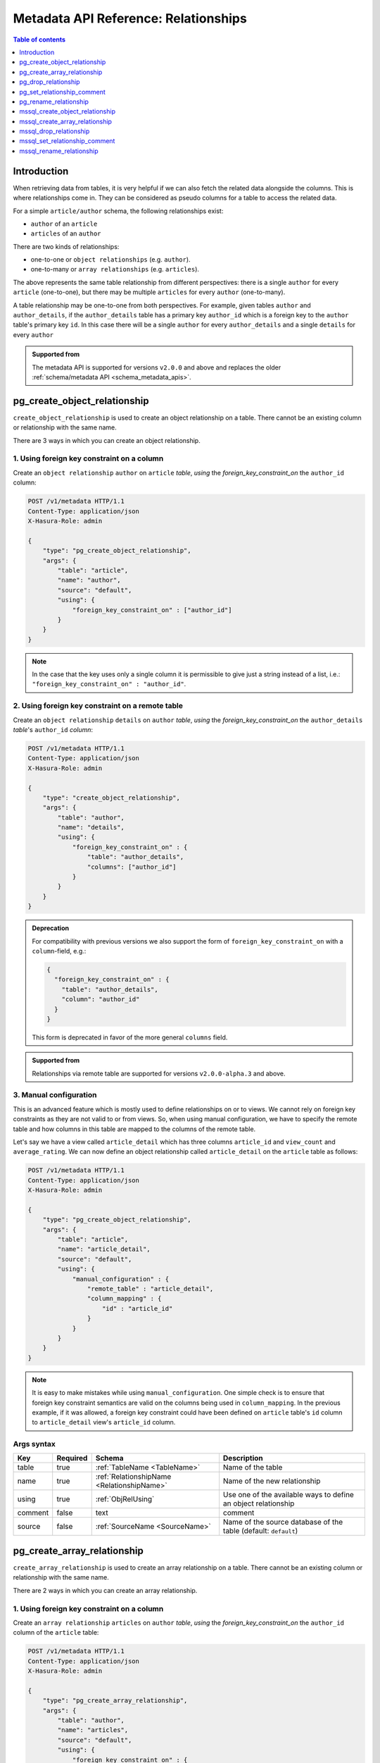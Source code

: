 .. meta::
   :description: Use relationships with the Hasura metadata API
   :keywords: hasura, docs, metadata API, API reference, relationship

.. _metadata_api_relationship:

Metadata API Reference: Relationships
=====================================

.. contents:: Table of contents
  :backlinks: none
  :depth: 1
  :local:

Introduction
------------

When retrieving data from tables, it is very helpful if we can also
fetch the related data alongside the columns. This is where relationships come
in. They can be considered as pseudo columns for a table to access the related
data.

For a simple ``article/author`` schema, the following relationships exist:

- ``author`` of an ``article``
- ``articles`` of an ``author``

There are two kinds of relationships:

- one-to-one or ``object relationships`` (e.g. ``author``).
- one-to-many or ``array relationships`` (e.g. ``articles``).

The above represents the same table relationship from different perspectives:
there is a single ``author`` for every ``article`` (one-to-one), but there
may be multiple ``articles`` for every ``author`` (one-to-many).

A table relationship may be one-to-one from both perspectives. For
example, given tables ``author`` and ``author_details``, if the ``author_details``
table has a primary key ``author_id`` which is a foreign key to the
``author`` table's primary key ``id``. In this case there will be a single ``author``
for every ``author_details`` and a single ``details`` for every ``author``

.. admonition:: Supported from

  The metadata API is supported for versions ``v2.0.0`` and above and replaces the older
  :ref:`schema/metadata API <schema_metadata_apis>`.

.. _metadata_pg_create_object_relationship:

pg_create_object_relationship
-----------------------------

``create_object_relationship`` is used to create an object relationship on a
table. There cannot be an existing column or relationship with the same name. 

There are 3 ways in which you can create an object relationship.

1. Using foreign key constraint on a column
^^^^^^^^^^^^^^^^^^^^^^^^^^^^^^^^^^^^^^^^^^^

Create an ``object relationship`` ``author`` on ``article`` *table*,  *using* the
*foreign_key_constraint_on* the ``author_id`` column:

.. code-block:: http

   POST /v1/metadata HTTP/1.1
   Content-Type: application/json
   X-Hasura-Role: admin

   {
       "type": "pg_create_object_relationship",
       "args": {
           "table": "article",
           "name": "author",
           "source": "default",
           "using": {
               "foreign_key_constraint_on" : ["author_id"]
           }
       }
   }

.. note::

  In the case that the key uses only a single column it is permissible to give
  just a string instead of a list, i.e.: ``"foreign_key_constraint_on" : "author_id"``.


2. Using foreign key constraint on a remote table
^^^^^^^^^^^^^^^^^^^^^^^^^^^^^^^^^^^^^^^^^^^^^^^^^

Create an ``object relationship`` ``details`` on ``author`` *table*, *using* the
*foreign_key_constraint_on* the ``author_details`` *table*'s ``author_id`` *column*:

.. code-block:: http


   POST /v1/metadata HTTP/1.1
   Content-Type: application/json
   X-Hasura-Role: admin

   {
       "type": "create_object_relationship",
       "args": {
           "table": "author",
           "name": "details",
           "using": {
               "foreign_key_constraint_on" : {
                   "table": "author_details",
                   "columns": ["author_id"]
               }
           }
       }
   }

.. admonition:: Deprecation

    For compatibility with previous versions we also support the form of
    ``foreign_key_constraint_on`` with a ``column``-field, e.g.:

    .. code-block:: json

      {
        "foreign_key_constraint_on" : {
          "table": "author_details",
          "column": "author_id"
        }
      }


    This form is deprecated in favor of the more general ``columns`` field.

.. admonition:: Supported from

    Relationships via remote table are supported for versions ``v2.0.0-alpha.3`` and above.

.. _metadata_pg_manual_obj_relationship:

3. Manual configuration
^^^^^^^^^^^^^^^^^^^^^^^

This is an advanced feature which is mostly used to define relationships on or
to views. We cannot rely on foreign key constraints as they are not valid to or
from views. So, when using manual configuration, we have to specify the remote
table and how columns in this table are mapped to the columns of the
remote table.

Let's say we have a view called ``article_detail`` which has three columns
``article_id`` and ``view_count`` and ``average_rating``. We can now define an
object relationship called ``article_detail`` on the ``article`` table as
follows:

.. code-block:: http

   POST /v1/metadata HTTP/1.1
   Content-Type: application/json
   X-Hasura-Role: admin

   {
       "type": "pg_create_object_relationship",
       "args": {
           "table": "article",
           "name": "article_detail",
           "source": "default",
           "using": {
               "manual_configuration" : {
                   "remote_table" : "article_detail",
                   "column_mapping" : {
                       "id" : "article_id"
                   }
               }
           }
       }
   }

.. note::

   It is easy to make mistakes while using ``manual_configuration``.
   One simple check is to ensure that foreign key constraint semantics are valid
   on the columns being used in ``column_mapping``. In the previous example, if
   it was allowed, a foreign key constraint could have been defined on
   ``article`` table's ``id`` column to ``article_detail`` view's ``article_id``
   column.

.. _metadata_pg_create_object_relationship_syntax:

Args syntax
^^^^^^^^^^^

.. list-table::
   :header-rows: 1

   * - Key
     - Required
     - Schema
     - Description
   * - table
     - true
     - :ref:`TableName <TableName>`
     - Name of the table
   * - name
     - true
     - :ref:`RelationshipName <RelationshipName>`
     - Name of the new relationship
   * - using
     - true
     - :ref:`ObjRelUsing`
     - Use one of the available ways to define an object relationship
   * - comment
     - false
     - text
     - comment
   * - source
     - false
     - :ref:`SourceName <SourceName>`
     - Name of the source database of the table (default: ``default``)

.. _metadata_pg_create_array_relationship:

pg_create_array_relationship
----------------------------

``create_array_relationship`` is used to create an array relationship on a
table. There cannot be an existing column or relationship with the same name. 

There are 2 ways in which you can create an array relationship.

1. Using foreign key constraint on a column
^^^^^^^^^^^^^^^^^^^^^^^^^^^^^^^^^^^^^^^^^^^

Create an ``array relationship`` ``articles`` on ``author`` *table*,  *using* the
*foreign_key_constraint_on* the ``author_id`` column of the ``article`` table:

.. code-block:: http

   POST /v1/metadata HTTP/1.1
   Content-Type: application/json
   X-Hasura-Role: admin

   {
       "type": "pg_create_array_relationship",
       "args": {
           "table": "author",
           "name": "articles",
           "source": "default",
           "using": {
               "foreign_key_constraint_on" : {
                   "table" : "article",
                   "columns" : ["author_id"]
               }
           }
       }
   }

.. admonition:: Deprecation

    For compatibility with previous version we also support the form of
    ``foreign_key_constraint_on`` with a ``column``-field, e.g.:

    .. code-block:: json

      {
        "foreign_key_constraint_on" : {
          "table": "author_details",
          "column": "author_id"
        }
      }

    This form is deprecated in favor of the more general ``columns`` field.


2. Manual configuration
^^^^^^^^^^^^^^^^^^^^^^^

This is an advanced feature which is mostly used to define relationships on or
to views. We cannot rely on foreign key constraints as they are not valid to or
from views. So, when using manual configuration, we have to specify the remote
table and how columns in this table are mapped to the columns of the
remote table.

Let's say we have a view called ``article_detail`` which has four columns
``author_id``, ``article_id``, ``view_count`` and ``average_rating``. We can now define an
array relationship called ``article_details`` on the ``author`` table as
follows:

.. code-block:: http

   POST /v1/metadata HTTP/1.1
   Content-Type: application/json
   X-Hasura-Role: admin

   {
       "type": "pg_create_array_relationship",
       "args": {
           "table": "author",
           "name": "article_details",
           "source": "default",
           "using": {
               "manual_configuration" : {
                   "remote_table" : "article_detail",
                   "column_mapping" : {
                       "id" : "author_id"
                   }
               }
           }
       }
   }

.. note::

   It is easy to make mistakes while using ``manual_configuration``.
   One simple check is to ensure that foreign key constraint semantics are valid
   on the columns being used in ``column_mapping``. In the previous example, if
   it was allowed, a foreign key constraint could have been defined on the
   ``author`` table's ``id`` column to ``article_detail`` view's ``author_id``
   column.

.. _metadata_pg_create_array_relationship_syntax:

Args syntax
^^^^^^^^^^^

.. list-table::
   :header-rows: 1

   * - Key
     - Required
     - Schema
     - Description
   * - table
     - true
     - :ref:`TableName`
     - Name of the table
   * - name
     - true
     - :ref:`RelationshipName`
     - Name of the new relationship
   * - using
     - true
     - :ref:`ArrRelUsing`
     - Use one of the available ways to define an array relationship
   * - comment
     - false
     - text
     - comment
   * - source
     - false
     - :ref:`SourceName <SourceName>`
     - Name of the source database of the table (default: ``default``)

.. _metadata_pg_drop_relationship:

pg_drop_relationship
--------------------

``pg_drop_relationship`` is used to drop a relationship (both object and array) on
a table. If there are other objects dependent on this relationship like
permissions and query templates, etc., the request will fail and report the dependencies
unless ``cascade`` is set to ``true``. If ``cascade`` is set to ``true``, the
dependent objects are also dropped. 

An example:

.. code-block:: http

   POST /v1/metadata HTTP/1.1
   Content-Type: application/json
   X-Hasura-Role: admin

   {
       "type": "pg_drop_relationship",
       "args": {
           "table": "article",
           "source": "default",
           "relationship": "article_detail"
       }
   }

.. _metadata_pg_drop_relationship_syntax:

Args syntax
^^^^^^^^^^^

.. list-table::
   :header-rows: 1

   * - Key
     - Required
     - Schema
     - Description
   * - table
     - true
     - :ref:`TableName`
     - Name of the table
   * - relationship
     - true
     - :ref:`RelationshipName`
     - Name of the relationship that needs to be dropped
   * - cascade
     - false
     - Boolean
     - When set to ``true``, all the dependent items on this relationship are also dropped
   * - source
     - false
     - :ref:`SourceName <SourceName>`
     - Name of the source database of the table (default: ``default``)

.. note::

   Be careful when using ``cascade``. First, try running the request without
   ``cascade`` or ``cascade`` set to ``false``.

.. _metadata_pg_set_relationship_comment:

pg_set_relationship_comment
---------------------------

``pg_set_relationship_comment`` is used to set/update the comment on a
relationship. Setting the comment to ``null`` removes it.

An example:

.. code-block:: http

   POST /v1/metadata HTTP/1.1
   Content-Type: application/json
   X-Hasura-Role: admin

   {
       "type": "pg_set_relationship_comment",
       "args": {
           "table": "article",
           "source": "default",
           "name": "article_detail",
           "comment" : "has extra information about an article like count etc."
       }
   }

.. _metadata_pg_set_relationship_comment_syntax:

Args syntax
^^^^^^^^^^^

.. list-table::
   :header-rows: 1

   * - Key
     - Required
     - Schema
     - Description
   * - table
     - true
     - :ref:`TableName`
     - Name of the table
   * - relationship
     - true
     - :ref:`RelationshipName`
     - The relationship
   * - comment
     - false
     - Text
     - Comment
   * - source
     - false
     - :ref:`SourceName <SourceName>`
     - Name of the source database of the table (default: ``default``)


.. _metadata_pg_rename_relationship:

pg_rename_relationship
----------------------

``pg_rename_relationship`` is used to modify the name of an existing relationship.

An example:

.. code-block:: http

   POST /v1/metadata HTTP/1.1
   Content-Type: application/json
   X-Hasura-Role: admin

   {
       "type": "pg_rename_relationship",
       "args": {
           "table": "article",
           "name": "article_details",
           "source": "default",
           "new_name": "article_detail"
       }
   }

.. _metadata_pg_rename_relationship_syntax:

Args syntax
^^^^^^^^^^^

.. list-table::
   :header-rows: 1

   * - Key
     - Required
     - Schema
     - Description
   * - table
     - true
     - :ref:`TableName`
     - Name of the table
   * - name
     - true
     - :ref:`RelationshipName`
     - The relationship
   * - new_name
     - true
     - :ref:`RelationshipName`
     - New relationship name
   * - source
     - false
     - :ref:`SourceName <SourceName>`
     - Name of the source database of the table (default: ``default``)

.. _mssql_create_object_relationship:

mssql_create_object_relationship
--------------------------------

``create_object_relationship`` is used to create an object relationship on a
table. There cannot be an existing column or relationship with the same name. 

There are 3 ways in which you can create an object relationship.

1. Using foreign key constraint on a column
^^^^^^^^^^^^^^^^^^^^^^^^^^^^^^^^^^^^^^^^^^^

Create an ``object relationship`` ``author`` on ``article`` *table*,  *using* the
*foreign_key_constraint_on* the ``author_id`` column:

.. code-block:: http

  POST /v1/metadata HTTP/1.1
  Content-Type: application/json
  X-Hasura-Role: admin

  {
      "type": "mssql_create_object_relationship",
      "args": {
          "table": "article",
          "name": "author",
          "source": "default",
          "using": {
              "foreign_key_constraint_on" : ["author_id"]
          }
      }
  }

.. note::

  In the case that the key uses only a single column it is permissible to give
  just a string instead of a list, i.e.: ``"foreign_key_constraint_on" : "author_id"``.


2. Using foreign key constraint on a remote table
^^^^^^^^^^^^^^^^^^^^^^^^^^^^^^^^^^^^^^^^^^^^^^^^^

Create an ``object relationship`` ``details`` on ``author`` *table*, *using* the
*foreign_key_constraint_on* the ``author_details`` *table*'s ``author_id`` *column*:

.. code-block:: http


  POST /v1/metadata HTTP/1.1
  Content-Type: application/json
  X-Hasura-Role: admin

  {
      "type": "create_object_relationship",
      "args": {
          "table": "author",
          "name": "details",
          "using": {
              "foreign_key_constraint_on" : {
                  "table": "author_details",
                  "columns": ["author_id"]
              }
          }
      }
  }

.. admonition:: Deprecation

    For compatibility with previous versions we also support the form of
    ``foreign_key_constraint_on`` with a ``column``-field, e.g.:

    .. code-block:: json

      {
        "foreign_key_constraint_on" : {
            "table": "author_details",
            "column": "author_id"
        }
      }

    This form is deprecated in favor of the more general ``columns`` field.

.. admonition:: Supported from

    Relationships via remote table are supported for versions ``v2.0.0-alpha.3`` and above.

.. _mssql_manual_obj_relationship:

3. Manual configuration
^^^^^^^^^^^^^^^^^^^^^^^

This is an advanced feature which is mostly used to define relationships on or
to views. We cannot rely on foreign key constraints as they are not valid to or
from views. So, when using manual configuration, we have to specify the remote
table and how columns in this table are mapped to the columns of the
remote table.

Let's say we have a view called ``article_detail`` which has three columns
``article_id`` and ``view_count`` and ``average_rating``. We can now define an
object relationship called ``article_detail`` on the ``article`` table as
follows:

.. code-block:: http

  POST /v1/metadata HTTP/1.1
  Content-Type: application/json
  X-Hasura-Role: admin

  {
      "type": "mssql_create_object_relationship",
      "args": {
          "table": "article",
          "name": "article_detail",
          "source": "default",
          "using": {
              "manual_configuration" : {
                  "remote_table" : "article_detail",
                  "column_mapping" : {
                      "id" : "article_id"
                  }
              }
          }
      }
  }

.. note::

  It is easy to make mistakes while using ``manual_configuration``.
  One simple check is to ensure that foreign key constraint semantics are valid
  on the columns being used in ``column_mapping``. In the previous example, if
  it was allowed, a foreign key constraint could have been defined on
  ``article`` table's ``id`` column to ``article_detail`` view's ``article_id``
  column.

.. _mssql_create_object_relationship_syntax:

Args syntax
^^^^^^^^^^^

.. list-table::
  :header-rows: 1

  * - Key
    - Required
    - Schema
    - Description
  * - table
    - true
    - :ref:`TableName <TableName>`
    - Name of the table
  * - name
    - true
    - :ref:`RelationshipName <RelationshipName>`
    - Name of the new relationship
  * - using
    - true
    - :ref:`ObjRelUsing`
    - Use one of the available ways to define an object relationship
  * - comment
    - false
    - text
    - comment
  * - source
    - false
    - :ref:`SourceName <SourceName>`
    - Name of the source database of the table (default: ``default``)

.. _mssql_create_array_relationship:

mssql_create_array_relationship
-------------------------------

``create_array_relationship`` is used to create an array relationship on a
table. There cannot be an existing column or relationship with the same name. 

There are 2 ways in which you can create an array relationship.

1. Using foreign key constraint on a column
^^^^^^^^^^^^^^^^^^^^^^^^^^^^^^^^^^^^^^^^^^^

Create an ``array relationship`` ``articles`` on ``author`` *table*,  *using* the
*foreign_key_constraint_on* the ``author_id`` column of the ``article`` table:

.. code-block:: http

  POST /v1/metadata HTTP/1.1
  Content-Type: application/json
  X-Hasura-Role: admin

  {
      "type": "mssql_create_array_relationship",
      "args": {
          "table": "author",
          "name": "articles",
          "source": "default",
          "using": {
              "foreign_key_constraint_on" : {
                  "table" : "article",
                  "columns" : ["author_id"]
              }
          }
      }
  }

.. admonition:: Deprecation

    For compatibility with previous version we also support the form of
    ``foreign_key_constraint_on`` with a ``column``-field, e.g.:

    .. code-block:: json

      {
       "foreign_key_constraint_on" : {
           "table": "author_details",
           "column": "author_id"
       }
      }
      
    This form is deprecated in favor of the more general ``columns`` field.


2. Manual configuration
^^^^^^^^^^^^^^^^^^^^^^^

This is an advanced feature which is mostly used to define relationships on or
to views. We cannot rely on foreign key constraints as they are not valid to or
from views. So, when using manual configuration, we have to specify the remote
table and how columns in this table are mapped to the columns of the
remote table.

Let's say we have a view called ``article_detail`` which has four columns
``author_id``, ``article_id``, ``view_count`` and ``average_rating``. We can now define an
array relationship called ``article_details`` on the ``author`` table as
follows:

.. code-block:: http

  POST /v1/metadata HTTP/1.1
  Content-Type: application/json
  X-Hasura-Role: admin

  {
      "type": "mssql_create_array_relationship",
      "args": {
          "table": "author",
          "name": "article_details",
          "source": "default",
          "using": {
              "manual_configuration" : {
                  "remote_table" : "article_detail",
                  "column_mapping" : {
                      "id" : "author_id"
                  }
              }
          }
      }
  }

.. note::

  It is easy to make mistakes while using ``manual_configuration``.
  One simple check is to ensure that foreign key constraint semantics are valid
  on the columns being used in ``column_mapping``. In the previous example, if
  it was allowed, a foreign key constraint could have been defined on the
  ``author`` table's ``id`` column to ``article_detail`` view's ``author_id``
  column.

.. _mssql_create_array_relationship_syntax:

Args syntax
^^^^^^^^^^^

.. list-table::
  :header-rows: 1

  * - Key
    - Required
    - Schema
    - Description
  * - table
    - true
    - :ref:`TableName`
    - Name of the table
  * - name
    - true
    - :ref:`RelationshipName`
    - Name of the new relationship
  * - using
    - true
    - :ref:`ArrRelUsing`
    - Use one of the available ways to define an array relationship
  * - comment
    - false
    - text
    - comment
  * - source
    - false
    - :ref:`SourceName <SourceName>`
    - Name of the source database of the table (default: ``default``)

.. _mssql_drop_relationship:

mssql_drop_relationship
-----------------------

``mssql_drop_relationship`` is used to drop a relationship (both object and array) on
a table. If there are other objects dependent on this relationship like
permissions and query templates, etc., the request will fail and report the dependencies
unless ``cascade`` is set to ``true``. If ``cascade`` is set to ``true``, the
dependent objects are also dropped. 

An example:

.. code-block:: http

  POST /v1/metadata HTTP/1.1
  Content-Type: application/json
  X-Hasura-Role: admin

  {
      "type": "mssql_drop_relationship",
      "args": {
          "table": "article",
          "source": "default",
          "relationship": "article_detail"
      }
  }

.. _mssql_drop_relationship_syntax:

Args syntax
^^^^^^^^^^^

.. list-table::
  :header-rows: 1

  * - Key
    - Required
    - Schema
    - Description
  * - table
    - true
    - :ref:`TableName`
    - Name of the table
  * - relationship
    - true
    - :ref:`RelationshipName`
    - Name of the relationship that needs to be dropped
  * - cascade
    - false
    - Boolean
    - When set to ``true``, all the dependent items on this relationship are also dropped
  * - source
    - false
    - :ref:`SourceName <SourceName>`
    - Name of the source database of the table (default: ``default``)

.. note::

  Be careful when using ``cascade``. First, try running the request without
  ``cascade`` or ``cascade`` set to ``false``.

.. _mssql_set_relationship_comment:

mssql_set_relationship_comment
------------------------------

``mssql_set_relationship_comment`` is used to set/update the comment on a
relationship. Setting the comment to ``null`` removes it.

An example:

.. code-block:: http

  POST /v1/metadata HTTP/1.1
  Content-Type: application/json
  X-Hasura-Role: admin

  {
      "type": "mssql_set_relationship_comment",
      "args": {
          "table": "article",
          "source": "default",
          "name": "article_detail",
          "comment" : "has extra information about an article like count etc."
      }
  }

.. _mssql_set_relationship_comment_syntax:

Args syntax
^^^^^^^^^^^

.. list-table::
  :header-rows: 1

  * - Key
    - Required
    - Schema
    - Description
  * - table
    - true
    - :ref:`TableName`
    - Name of the table
  * - relationship
    - true
    - :ref:`RelationshipName`
    - The relationship
  * - comment
    - false
    - Text
    - Comment
  * - source
    - false
    - :ref:`SourceName <SourceName>`
    - Name of the source database of the table (default: ``default``)

.. _mssql_rename_relationship:

mssql_rename_relationship
-------------------------

``mssql_rename_relationship`` is used to modify the name of an existing relationship.

An example:

.. code-block:: http

  POST /v1/metadata HTTP/1.1
  Content-Type: application/json
  X-Hasura-Role: admin

  {
      "type": "mssql_rename_relationship",
      "args": {
          "table": "article",
          "name": "article_details",
          "source": "default",
          "new_name": "article_detail"
      }
  }

.. _mssql_rename_relationship_syntax:

Args syntax
^^^^^^^^^^^

.. list-table::
  :header-rows: 1

  * - Key
    - Required
    - Schema
    - Description
  * - table
    - true
    - :ref:`TableName`
    - Name of the table
  * - name
    - true
    - :ref:`RelationshipName`
    - The relationship
  * - new_name
    - true
    - :ref:`RelationshipName`
    - New relationship name
  * - source
    - false
    - :ref:`SourceName <SourceName>`
    - Name of the source database of the table (default: ``default``)
